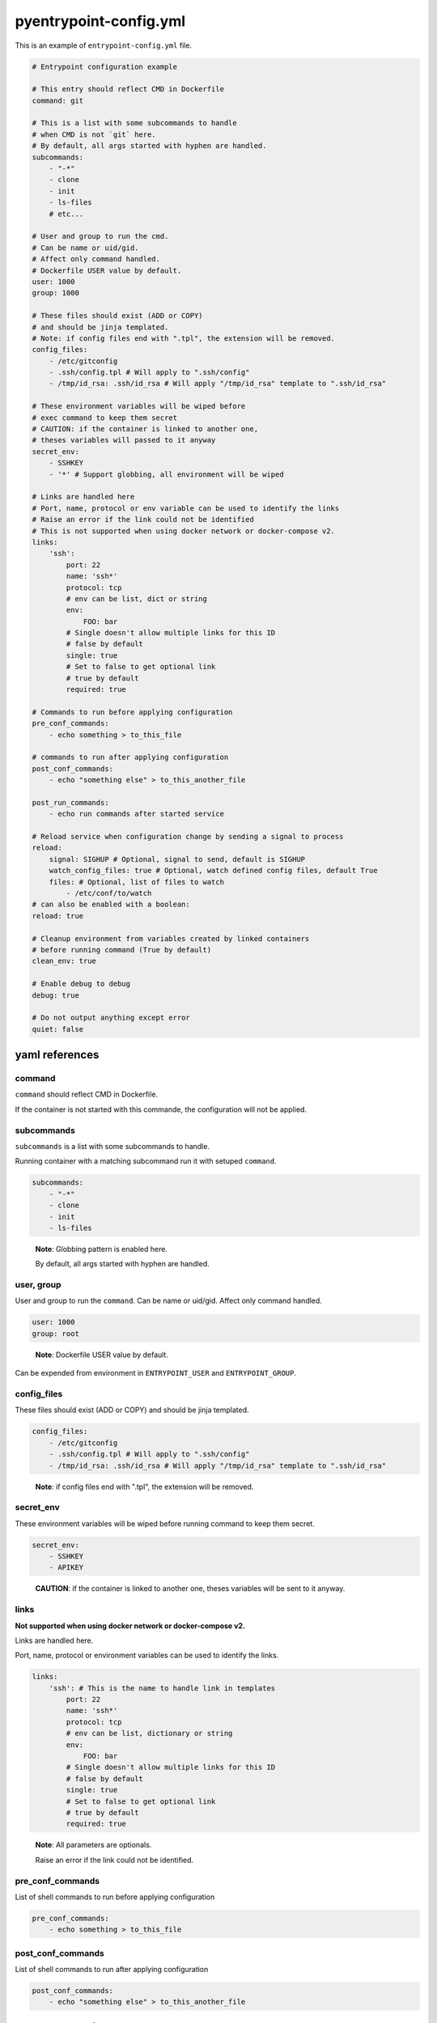pyentrypoint-config.yml
=======================

This is an example of ``entrypoint-config.yml`` file.

.. code:: yaml

    # Entrypoint configuration example

    # This entry should reflect CMD in Dockerfile
    command: git

    # This is a list with some subcommands to handle
    # when CMD is not `git` here.
    # By default, all args started with hyphen are handled.
    subcommands:
        - "-*"
        - clone
        - init
        - ls-files
        # etc...

    # User and group to run the cmd.
    # Can be name or uid/gid.
    # Affect only command handled.
    # Dockerfile USER value by default.
    user: 1000
    group: 1000

    # These files should exist (ADD or COPY)
    # and should be jinja templated.
    # Note: if config files end with ".tpl", the extension will be removed.
    config_files:
        - /etc/gitconfig
        - .ssh/config.tpl # Will apply to ".ssh/config"
        - /tmp/id_rsa: .ssh/id_rsa # Will apply "/tmp/id_rsa" template to ".ssh/id_rsa"

    # These environment variables will be wiped before
    # exec command to keep them secret
    # CAUTION: if the container is linked to another one,
    # theses variables will passed to it anyway
    secret_env:
        - SSHKEY
        - '*' # Support globbing, all environment will be wiped

    # Links are handled here
    # Port, name, protocol or env variable can be used to identify the links
    # Raise an error if the link could not be identified
    # This is not supported when using docker network or docker-compose v2.
    links:
        'ssh':
            port: 22
            name: 'ssh*'
            protocol: tcp
            # env can be list, dict or string
            env:
                FOO: bar
            # Single doesn't allow multiple links for this ID
            # false by default
            single: true
            # Set to false to get optional link
            # true by default
            required: true

    # Commands to run before applying configuration
    pre_conf_commands:
        - echo something > to_this_file

    # commands to run after applying configuration
    post_conf_commands:
        - echo "something else" > to_this_another_file

    post_run_commands:
        - echo run commands after started service

    # Reload service when configuration change by sending a signal to process
    reload:
        signal: SIGHUP # Optional, signal to send, default is SIGHUP
        watch_config_files: true # Optional, watch defined config files, default True
        files: # Optional, list of files to watch
            - /etc/conf/to/watch
    # can also be enabled with a boolean:
    reload: true

    # Cleanup environment from variables created by linked containers
    # before running command (True by default)
    clean_env: true

    # Enable debug to debug
    debug: true

    # Do not output anything except error
    quiet: false


yaml references
~~~~~~~~~~~~~~~

command
^^^^^^^

``command`` should reflect CMD in Dockerfile.

If the container is not started with this commande,
the configuration will not be applied.

subcommands
^^^^^^^^^^^

``subcommands`` is a list with some subcommands to handle.

Running container with a matching subcommand run it with setuped ``command``.

.. code:: yaml

    subcommands:
        - "-*"
        - clone
        - init
        - ls-files

.. pull-quote::

    **Note**: Globbing pattern is enabled here.

    By default, all args started with hyphen are handled.

user, group
^^^^^^^^^^^

User and group to run the ``command``.
Can be name or uid/gid.
Affect only command handled.

.. code:: yaml

    user: 1000
    group: root

.. pull-quote::

    **Note**: Dockerfile USER value by default.

Can be expended from environment in ``ENTRYPOINT_USER`` and ``ENTRYPOINT_GROUP``.

config_files
^^^^^^^^^^^^

These files should exist (ADD or COPY) and should be jinja templated.

.. code:: yaml

    config_files:
        - /etc/gitconfig
        - .ssh/config.tpl # Will apply to ".ssh/config"
        - /tmp/id_rsa: .ssh/id_rsa # Will apply "/tmp/id_rsa" template to ".ssh/id_rsa"

.. pull-quote::
    **Note**: if config files end with ".tpl", the extension will be removed.

secret_env
^^^^^^^^^^

These environment variables will be wiped before
running command to keep them secret.

.. code:: yaml

    secret_env:
        - SSHKEY
        - APIKEY

.. pull-quote::

    **CAUTION**: if the container is linked to another one,
    theses variables will be sent to it anyway.


links
^^^^^

**Not supported when using docker network or docker-compose v2.**

Links are handled here.

Port, name, protocol or environment variables can be used to identify the links.

.. code:: yaml

    links:
        'ssh': # This is the name to handle link in templates
            port: 22
            name: 'ssh*'
            protocol: tcp
            # env can be list, dictionary or string
            env:
                FOO: bar
            # Single doesn't allow multiple links for this ID
            # false by default
            single: true
            # Set to false to get optional link
            # true by default
            required: true

.. pull-quote::

    **Note**: All parameters are optionals.

    Raise an error if the link could not be identified.


pre_conf_commands
^^^^^^^^^^^^^^^^^

List of shell commands to run before applying configuration

.. code:: yaml

    pre_conf_commands:
        - echo something > to_this_file


post_conf_commands
^^^^^^^^^^^^^^^^^^

List of shell commands to run after applying configuration

.. code:: yaml

    post_conf_commands:
        - echo "something else" > to_this_another_file

post_run_commands
^^^^^^^^^^^^^^^^^^

List of shell commands to run after service is started

.. code:: yaml

    post_run_commands:
        - sleep 5
        - echo "something else" > to_this_another_file


reload
^^^^^^

Send SIGHUP to PID 1 to reload service when configuration change

Accept boolean or dictionary

.. code:: yaml

    reload:
        signal: SIGHUP # Optional, signal to send, default is SIGHUP
        watch_config_files: true # Optional, watch defined config files, default True
        files: # Optional, list of files to watch
            - /etc/conf/to/watch
            - /file/support/*.matching
    # can also be enabled with a boolean:
    reload: true

clean_env
^^^^^^^^^

Cleanup environment from variables created by linked containers
before running command (True by default)

debug
^^^^^

Print some debug.

quiet
^^^^^

Do not output anything except error
